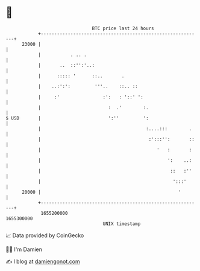 * 👋

#+begin_example
                                   BTC price last 24 hours                    
               +------------------------------------------------------------+ 
         23000 |                                                            | 
               |           . .. .                                           | 
               |       ..  ::'':'..:                                        | 
               |      ::::: '      ::..       .                             | 
               |    ..:':':         '''..    ::.. ::                        | 
               |     :'                :':   : '::' ':                      | 
               |                         :  .'        :.                    | 
   $ USD       |                         ':''         ':                    | 
               |                                       :....:::        .    | 
               |                                        :':::'':       ::   | 
               |                                           '   :       :    | 
               |                                               ':    ..:    | 
               |                                                ::   :''    | 
               |                                                 ':::'      | 
         20000 |                                                   '        | 
               +------------------------------------------------------------+ 
                1655200000                                        1655300000  
                                       UNIX timestamp                         
#+end_example
📈 Data provided by CoinGecko

🧑‍💻 I'm Damien

✍️ I blog at [[https://www.damiengonot.com][damiengonot.com]]
